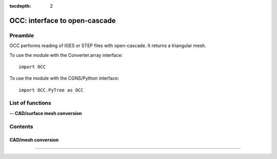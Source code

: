 .. OCC documentation master file

:tocdepth: 2


OCC: interface to open-cascade
===============================

Preamble
########

OCC performs reading of IGES or STEP files with open-cascade. It returns
a triangular mesh.

To use the module with the Converter.array interface::

   import OCC

To use the module with the CGNS/Python interface::

    import OCC.PyTree as OCC


.. py:module:: OCC


List of functions
##################

**-- CAD/surface mesh conversion**

.. autosummary::

    OCC.convertCAD2Arrays
    OCC.PyTree.convertCAD2PyTree

.. **-- CAD functions**

.. .. autosummary::

..    OCC.PyTree.CAD
..    OCC.PyTree.Edge
..    OCC.PyTree.Face    
..    OCC.PyTree.Face.valueAt
..    OCC.PyTree.Face._projectOn
..    OCC.PyTree.Edge.valueAt
..    OCC.PyTree.Edge._projectOn


Contents
#########


CAD/mesh conversion
----------------------------


.. py:function:: OCC.convertCAD2Arrays(fileName, format='fmt_iges', h=0., chordal_err=0., growth_ratio=0., algo=1)

    Read a CAD and return arrays.

    :param fileName: CAD file name
    :type fileName: string
    :param format: file format ('fmt_iges' or 'fmt_step')
    :type format: string
    :param h: step size on output mesh. If 0., automatic setting [algo=1,2].
    :type h: float
    :param chordal_error: max error between CAD and mesh. Result in curvature adaptation. If 0., automatic setting.
    :type chordal_error: float
    :param growth_ratio: max growth ratio between adjacent triangles [algo=1,2].
    :type growth_ratio: float
    :param algo: algo=0: mesh with only respect to curvature, algo=1 or algo=2: mesh with regular triangles.
    :type algo: int
    :rtype: a list of TRI arrays

    *Example of use:*

    * `Read a CAD (array) <Examples/OCC/convertCAD2Arrays.py>`_:

    .. literalinclude:: ../build/Examples/OCC/convertCAD2Arrays.py

---------------------------------------

.. py:function:: OCC.PyTree.convertCAD2PyTree(fileName, format='fmt_iges', h=0., chordal_err=0., growth_ratio=0., algo=1)

    Read a CAD and return a zone.

    :param fileName: CAD file name
    :type fileName: string
    :param format: file format ('fmt_iges' or 'fmt_step')
    :type format: string
    :param h: step size on output mesh. If 0., automatic setting [algo=1,2].
    :type h: float
    :param chordal_error: max error between CAD and mesh. Result in curvature adaptation. If 0., automatic setting.
    :type chordal_error: float
    :param growth_ratio: max growth ratio between adjacent triangles [algo=1,2].
    :type growth_ratio: float
    :param algo: algo=0: mesh with only respect to curvature, algo=1 or algo=2: mesh with regular triangles. 
    :type algo: int
    :rtype: CGNS pyTree

    *Example of use:*

    * `Read a CAD (pyTree) <Examples/OCC/convertCAD2PyTreePT.py>`_:

    .. literalinclude:: ../build/Examples/OCC/convertCAD2PyTreePT.py

.. CAD functions
.. ----------------------------

.. .. py:function:: OCC.PyTree.CAD(fileName, format='fmt_iges')

    Read a CAD and return a CAD object correponding to the CAD top tree.

    :param fileName: CAD file name
    :type fileName: string
    :param format: file format ('fmt_iges' or 'fmt_step')
    :type format: string
    
    *Example of use:*

.. .. py:function:: OCC.PyTree._projectOn(a)

    Project a on all CAD faces.

    Exists also as _project that modifies a and returns None.

    :param a: input data
    :type a: zone, list of zones, base, pyTree
    :rtype: identical to input

    



